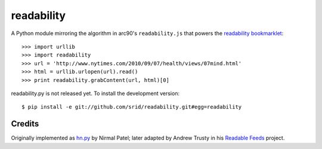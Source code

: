readability
===========

A Python module mirroring the algorithm in arc90's ``readability.js`` that
powers the `readability bookmarklet`_::

    >>> import urllib
    >>> import readability
    >>> url = 'http://www.nytimes.com/2010/09/07/health/views/07mind.html'
    >>> html = urllib.urlopen(url).read()
    >>> print readability.grabContent(url, html)[0]

readability.py is not released yet. To install the development version::

    $ pip install -e git://github.com/srid/readability.git#egg=readability

Credits
-------

Originally implemented as `hn.py`_ by Nirmal Patel; later adapted by Andrew
Trusty in his `Readable Feeds`_ project.


.. _`readability bookmarklet`: http://lab.arc90.com/experiments/readability/
.. _`hn.py`: http://nirmalpatel.com/fcgi/hn.py
.. _`Readable Feeds`: http://github.com/scyclops/Readable-Feeds
